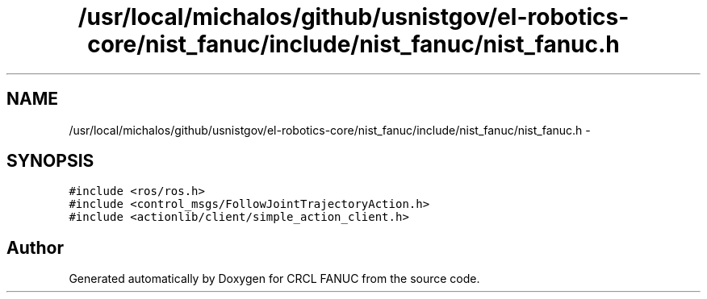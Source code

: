.TH "/usr/local/michalos/github/usnistgov/el-robotics-core/nist_fanuc/include/nist_fanuc/nist_fanuc.h" 3 "Fri Apr 15 2016" "CRCL FANUC" \" -*- nroff -*-
.ad l
.nh
.SH NAME
/usr/local/michalos/github/usnistgov/el-robotics-core/nist_fanuc/include/nist_fanuc/nist_fanuc.h \- 
.SH SYNOPSIS
.br
.PP
\fC#include <ros/ros\&.h>\fP
.br
\fC#include <control_msgs/FollowJointTrajectoryAction\&.h>\fP
.br
\fC#include <actionlib/client/simple_action_client\&.h>\fP
.br

.SH "Author"
.PP 
Generated automatically by Doxygen for CRCL FANUC from the source code\&.
